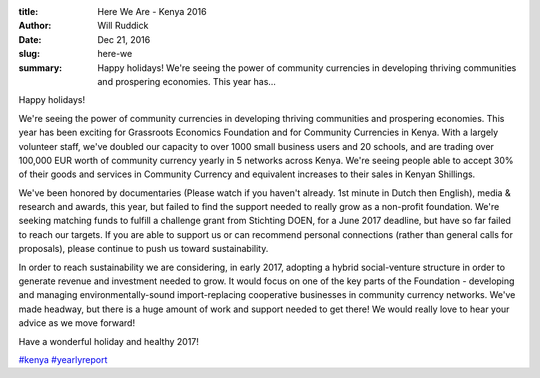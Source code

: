 :title: Here We Are - Kenya 2016
:author: Will Ruddick
:date: Dec 21, 2016
:slug: here-we
 
:summary: Happy holidays! We're seeing the power of community currencies in developing thriving communities and prospering economies. This year has...
 



.. image:: images/blog/here-we1.webp



Happy holidays!



 



We're seeing the power of community currencies in developing thriving communities and prospering economies. This year has been exciting for Grassroots Economics Foundation and for Community Currencies in Kenya. With a largely volunteer staff, we've doubled our capacity to over 1000 small business users and 20 schools, and are trading over 100,000 EUR worth of community currency yearly in 5 networks across Kenya. We're seeing people able to accept 30% of their goods and services in Community Currency and equivalent increases to their sales in Kenyan Shillings.



We've been honored by documentaries (Please watch if you haven't already. 1st minute in Dutch then English), media & research and awards, this year, but failed to find the support needed to really grow as a non-profit foundation. We're seeking matching funds to fulfill a challenge grant from Stichting DOEN, for a June 2017 deadline, but have so far failed to reach our targets. If you are able to support us or can recommend personal connections (rather than general calls for proposals), please continue to push us toward sustainability.



 



In order to reach sustainability we are considering, in early 2017, adopting a hybrid social-venture structure in order to generate revenue and investment needed to grow. It would focus on one of the key parts of the Foundation - developing and managing environmentally-sound import-replacing cooperative businesses in community currency networks. We've made headway, but there is a huge amount of work and support needed to get there! We would really love to hear your advice as we move forward!



 



Have a wonderful holiday and healthy 2017!




`#kenya <https://www.grassrootseconomics.org/blog/hashtags/kenya>`_		`#yearlyreport <https://www.grassrootseconomics.org/blog/hashtags/yearlyreport>`_



